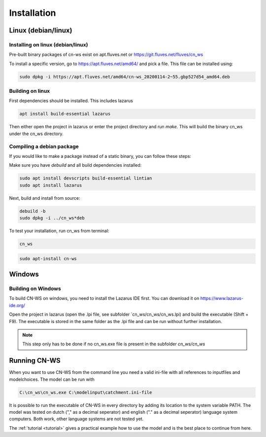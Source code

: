 .. _install:

############
Installation
############

Linux (debian/linux)
********************

Installing on linux (debian/linux)
==================================

Pre-built binary packages of cn-ws exist on apt.fluves.net or https://git.fluves.net/fluves/cn_ws 

To install a specific version, go to https://apt.fluves.net/amd64/ and pick a
file. This file can be installed using:

.. code-block:: shell

	sudo dpkg -i https://apt.fluves.net/amd64/cn-ws_20200114-2~55.gbp527d54_amd64.deb


Building on linux
=================

First dependencies should be installed. This includes lazarus

.. code-block:: shell

	apt install build-essential lazarus


Then either open the project in lazarus or enter the project directory and run
`make`. This will build the binary cn_ws under the cn_ws directory.

Compiling a debian package
==========================

If you would like to make a package instead of a static binary, you can follow
these steps:

Make sure you have `debuild` and all build dependencies installed:

.. code-block:: shell

	sudo apt install devscripts build-essential lintian
	sudo apt install lazarus


Next, build and install from source:

.. code-block:: shell

	debuild -b 
	sudo dpkg -i ../cn_ws*deb


To test your installation, run cn_ws from terminal:

.. code-block:: shell

	cn_ws

.. code-block:: shell

	sudo apt-install cn-ws

Windows
*******

.. _buildwindows:

Building on Windows
===================

To build CN-WS on windows, you need to install the Lazarus IDE first.
You can download it on https://www.lazarus-ide.org/

Open the project in lazarus (open the .lpi file, see subfolder `cn_ws/cn_ws/cn_ws.lpi) 
and build the executable (Shift + F9). The executable is stored in the same folder as
the .lpi file and can be run without further installation. 

.. note::
    This step only has to be done if no cn_ws.exe file is present in the subfolder
    `cn_ws/cn_ws`

Running CN-WS
*************

When you want to use CN-WS from the command line you need a valid ini-file with
all references to inputfiles and modelchoices. The model can be run with

.. code-block:: shell

	C:\cn_ws\cn_ws.exe C:\modelinput\catchment.ini-file
	
It is possible to run the executable of CN-WS in every directory by adding its
location to the system variable PATH. The model was tested on dutch
("," as a decimal seperator) and english ("." as a decimal seperator) language
system computers. Both work, other language systems are not tested yet.

The :ref:`tutorial <tutorial>` gives a practical example how to use the model
and is the best place to continue from here.